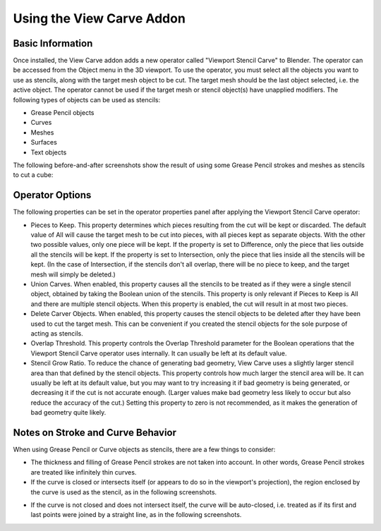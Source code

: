 Using the View Carve Addon
==========================

Basic Information
-----------------

Once installed, the View Carve addon adds a new operator called "Viewport Stencil Carve" to Blender. The operator can be
accessed from the Object menu in the 3D viewport. To use the operator, you must select all the objects you want to use
as stencils, along with the target mesh object to be cut. The target mesh should be the last object selected, i.e. the
active object. The operator cannot be used if the target mesh or stencil object(s) have unapplied modifiers. The
following types of objects can be used as stencils:

- Grease Pencil objects
- Curves
- Meshes
- Surfaces
- Text objects

The following before-and-after screenshots show the result of using some Grease Pencil strokes and meshes as stencils to
cut a cube:

.. image:: _static/screenshots/basic_example.png

Operator Options
----------------

The following properties can be set in the operator properties panel after applying the Viewport Stencil Carve operator:

- Pieces to Keep. This property determines which pieces resulting from the cut will be kept or discarded. The default
  value of All will cause the target mesh to be cut into pieces, with all pieces kept as separate objects. With the
  other two possible values, only one piece will be kept. If the property is set to Difference, only the piece that lies
  outside all the stencils will be kept. If the property is set to Intersection, only the piece that lies inside all the
  stencils will be kept. (In the case of Intersection, if the stencils don't all overlap, there will be no piece to
  keep, and the target mesh will simply be deleted.)
- Union Carves. When enabled, this property causes all the stencils to be treated as if they were a single stencil
  object, obtained by taking the Boolean union of the stencils. This property is only relevant if Pieces to Keep is All
  and there are multiple stencil objects. When this property is enabled, the cut will result in at most two pieces.
- Delete Carver Objects. When enabled, this property causes the stencil objects to be deleted after they have been used
  to cut the target mesh. This can be convenient if you created the stencil objects for the sole purpose of acting as
  stencils.
- Overlap Threshold. This property controls the Overlap Threshold parameter for the Boolean operations that the Viewport
  Stencil Carve operator uses internally. It can usually be left at its default value.
- Stencil Grow Ratio. To reduce the chance of generating bad geometry, View Carve uses a slightly larger stencil area
  than that defined by the stencil objects. This property controls how much larger the stencil area will be. It can
  usually be left at its default value, but you may want to try increasing it if bad geometry is being generated, or
  decreasing it if the cut is not accurate enough. (Larger values make bad geometry less likely to occur but also reduce
  the accuracy of the cut.) Setting this property to zero is not recommended, as it makes the generation of bad geometry
  quite likely.

Notes on Stroke and Curve Behavior
----------------------------------

When using Grease Pencil or Curve objects as stencils, there are a few things to consider:

- The thickness and filling of Grease Pencil strokes are not taken into account. In other words, Grease Pencil strokes
  are treated like infinitely thin curves.

- If the curve is closed or intersects itself (or appears to do so in the viewport's projection), the region enclosed by
  the curve is used as the stencil, as in the following screenshots.

.. image:: _static/screenshots/curve_example_1.png

.. image:: _static/screenshots/curve_example_2.png

- If the curve is not closed and does not intersect itself, the curve will be auto-closed, i.e. treated as if its first
  and last points were joined by a straight line, as in the following screenshots.

.. image:: _static/screenshots/auto_close_example_1.png

.. image:: _static/screenshots/auto_close_example_2.png